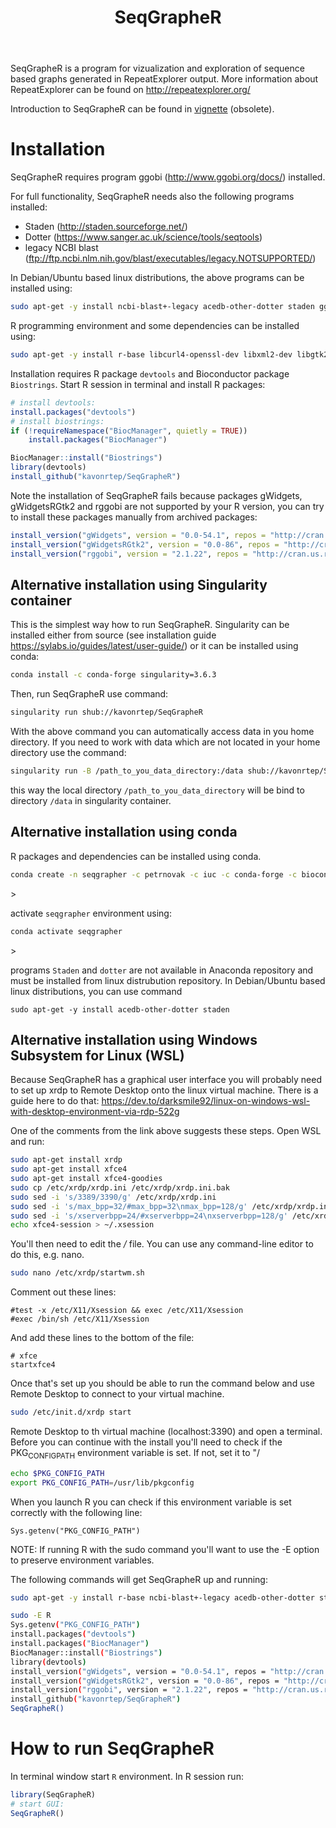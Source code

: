 #+TITLE: SeqGrapheR

SeqGrapheR is a program for vizualization and exploration of sequence based
graphs generated in RepeatExplorer output. More information about RepeatExplorer can be found
on http://repeatexplorer.org/

Introduction to SeqGrapheR can be found in [[https://github.com/kavonrtep/SeqGrapheR/blob/master/vignettes/SeqGrapheR.pdf][vignette]] (obsolete).

* Installation

SeqGrapheR requires program ggobi (http://www.ggobi.org/docs/) installed.

For full functionality, SeqGrapheR needs also the following programs installed:
- Staden (http://staden.sourceforge.net/)
- Dotter (https://www.sanger.ac.uk/science/tools/seqtools)
- legacy NCBI blast (ftp://ftp.ncbi.nlm.nih.gov/blast/executables/legacy.NOTSUPPORTED/)

In Debian/Ubuntu based linux distributions, the above programs can be installed using:
#+BEGIN_SRC sh
sudo apt-get -y install ncbi-blast+-legacy acedb-other-dotter staden ggobi
#+END_SRC

R programming environment and some dependencies can be installed using:
#+begin_src sh
sudo apt-get -y install r-base libcurl4-openssl-dev libxml2-dev libgtk2.0-dev libssl-dev build-essential gfortran libblas-dev liblapack-dev
#+end_src

Installation requires R package =devtools= and Bioconductor package =Biostrings=.
Start R session in terminal and install R packages:
#+BEGIN_SRC R
# install devtools:
install.packages("devtools")
# install biostrings:
if (!requireNamespace("BiocManager", quietly = TRUE))
    install.packages("BiocManager")

BiocManager::install("Biostrings")
library(devtools)
install_github("kavonrtep/SeqGrapheR")
#+END_SRC

Note the  installation of SeqGrapheR  fails because packages gWidgets, gWidgetsRGtk2 and rggobi are not supported by your R version, you can try to install these packages manually from archived packages:
#+begin_src R
install_version("gWidgets", version = "0.0-54.1", repos = "http://cran.us.r-project.org")
install_version("gWidgetsRGtk2", version = "0.0-86", repos = "http://cran.us.r-project.org")
install_version("rggobi", version = "2.1.22", repos = "http://cran.us.r-project.org")
#+end_src


** Alternative installation using Singularity container
This is the simplest way how to run SeqGrapheR. Singularity can be installed either from source (see installation guide https://sylabs.io/guides/latest/user-guide/) or it can be installed using conda:
#+begin_src bash
conda install -c conda-forge singularity=3.6.3
#+end_src

Then, run SeqGrapheR use command:
#+begin_src bash
singularity run shub://kavonrtep/SeqGrapheR
#+end_src
With the above command you can automatically access data in you home directory. If you need to work with data which are not located in your home  directory use the command:
#+begin_src bash
singularity run -B /path_to_you_data_directory:/data shub://kavonrtep/SeqGrapheR
#+end_src
this way the local directory  =/path_to_you_data_directory= will be bind to directory =/data= in singularity container.


** Alternative installation using conda

R packages and dependencies can be installed using conda. 
#+begin_src bash
conda create -n seqgrapher -c petrnovak -c iuc -c conda-forge -c bioconda -c pkgw-forge r-seqgrapher
#+end_src>

activate =seqgrapher= environment using:

#+begin_src bash
conda activate seqgrapher
#+end_src>

programs =Staden= and =dotter= are not available in Anaconda repository and must
be installed from linux distrubution repository. In Debian/Ubuntu based linux
distributions, you can use command

#+begin_src 
sudo apt-get -y install acedb-other-dotter staden 
#+end_src

** Alternative installation using Windows Subsystem for Linux (WSL)

Because SeqGrapheR has a graphical user interface you will probably need to set up xrdp to Remote Desktop onto the linux virtual machine.
There is a guide here to do that: https://dev.to/darksmile92/linux-on-windows-wsl-with-desktop-environment-via-rdp-522g

One of the comments from the link above suggests these steps. Open WSL and run:

#+begin_src bash
sudo apt-get install xrdp
sudo apt-get install xfce4
sudo apt-get install xfce4-goodies
sudo cp /etc/xrdp/xrdp.ini /etc/xrdp/xrdp.ini.bak
sudo sed -i 's/3389/3390/g' /etc/xrdp/xrdp.ini
sudo sed -i 's/max_bpp=32/#max_bpp=32\nmax_bpp=128/g' /etc/xrdp/xrdp.ini
sudo sed -i 's/xserverbpp=24/#xserverbpp=24\nxserverbpp=128/g' /etc/xrdp/xrdp.ini
echo xfce4-session > ~/.xsession
#+end_src

You'll then need to edit the /// file. You can use any command-line editor to do this, e.g. nano.
#+begin_src bash
sudo nano /etc/xrdp/startwm.sh
#+end_src

Comment out these lines:

#+begin_src
#test -x /etc/X11/Xsession && exec /etc/X11/Xsession
#exec /bin/sh /etc/X11/Xsession
#+end_src

And add these lines to the bottom of the file: 
#+begin_src
# xfce
startxfce4
#+end_src

Once that's set up you should be able to run the command below and use Remote Desktop to connect to your virtual machine.

#+begin_src bash
sudo /etc/init.d/xrdp start
#+end_src

Remote Desktop to th virtual machine (localhost:3390) and open a terminal.
Before you can continue with the install you'll need to check if the PKG_CONFIG_PATH environment variable is set. If not, set it to "/

#+begin_src bash
echo $PKG_CONFIG_PATH
export PKG_CONFIG_PATH=/usr/lib/pkgconfig
#+end_src

When you launch R you can check if this environment variable is set correctly with the following line:
#+begin_src
Sys.getenv("PKG_CONFIG_PATH")
#+end_src

NOTE: If running R with the sudo command you'll want to use the -E option to preserve environment variables.

The following commands will get SeqGrapheR up and running:

#+begin_src bash
sudo apt-get -y install r-base ncbi-blast+-legacy acedb-other-dotter staden ggobi libcurl4-openssl-dev libxml2-dev libgtk2.0-dev libssl-dev build-essential gfortran libblas-dev liblapack-dev

sudo -E R
Sys.getenv("PKG_CONFIG_PATH")
install.packages("devtools")
install.packages("BiocManager")
BiocManager::install("Biostrings")
library(devtools)
install_version("gWidgets", version = "0.0-54.1", repos = "http://cran.us.r-project.org")
install_version("gWidgetsRGtk2", version = "0.0-86", repos = "http://cran.us.r-project.org")
install_version("rggobi", version = "2.1.22", repos = "http://cran.us.r-project.org")
install_github("kavonrtep/SeqGrapheR")
SeqGrapheR()
#+end_src

* How to run SeqGrapheR

In terminal window start =R= environment. In R session run:
#+BEGIN_SRC R
library(SeqGrapheR)
# start GUI:
SeqGrapheR()
#+END_SRC

